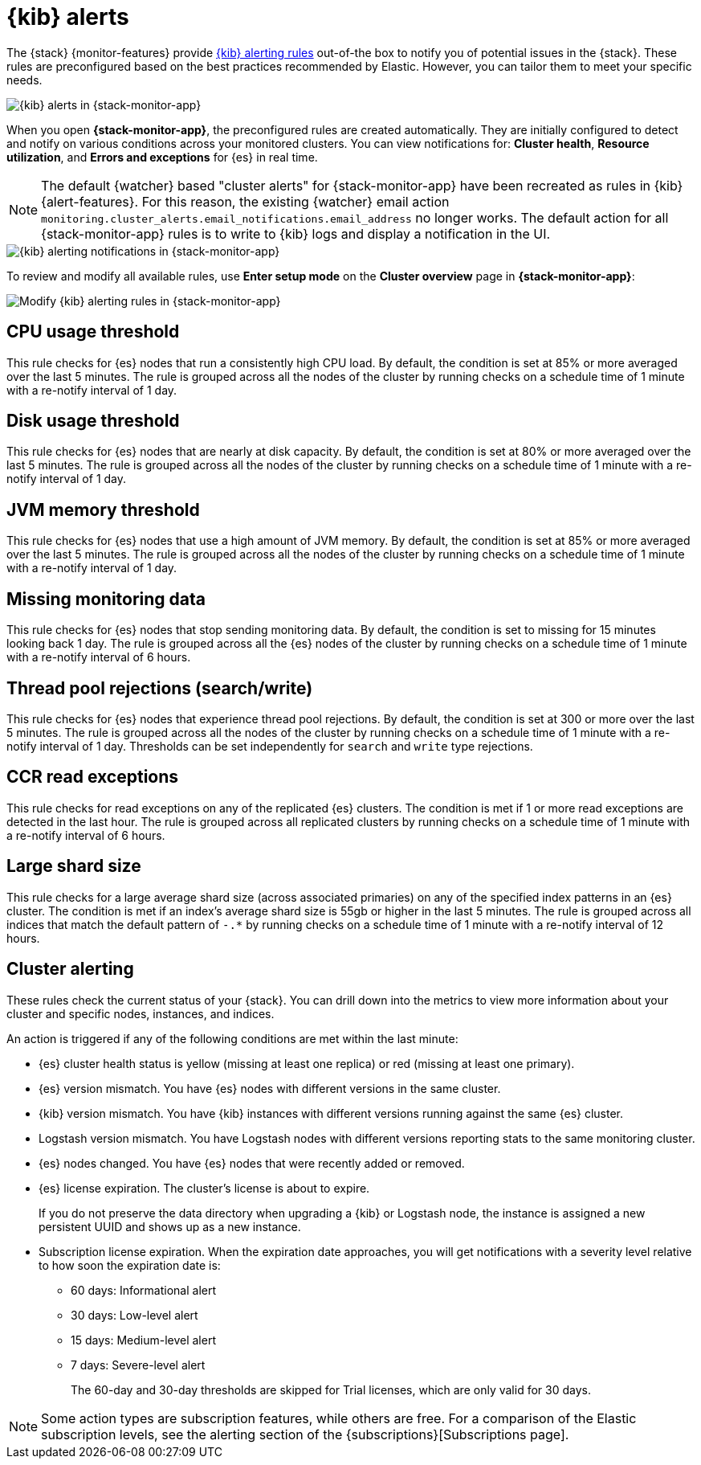 [role="xpack"]
[[kibana-alerts]]
= {kib} alerts

The {stack} {monitor-features} provide
<<alerting-getting-started,{kib} alerting rules>> out-of-the box to notify you
of potential issues in the {stack}. These rules are preconfigured based on the
best practices recommended by Elastic. However, you can tailor them to meet your 
specific needs.

[role="screenshot"]
image::user/monitoring/images/monitoring-kibana-alerts.png["{kib} alerts in {stack-monitor-app}"]

When you open *{stack-monitor-app}*, the preconfigured rules are created 
automatically. They are initially configured to detect and notify on various 
conditions across your monitored clusters. You can view notifications for: *Cluster health*, *Resource utilization*, and *Errors and exceptions* for {es}
in real time.

NOTE: The default {watcher} based "cluster alerts" for {stack-monitor-app} have 
been recreated as rules in {kib} {alert-features}. For this reason, the existing 
{watcher} email action 
`monitoring.cluster_alerts.email_notifications.email_address` no longer works.
The default action for all {stack-monitor-app} rules is to write to {kib} logs 
and display a notification in the UI.

[role="screenshot"]
image::user/monitoring/images/monitoring-kibana-alerting-notification.png["{kib} alerting notifications in {stack-monitor-app}"]

To review and modify all available rules, use *Enter setup mode* on the *Cluster overview* page in *{stack-monitor-app}*:

[role="screenshot"]
image::user/monitoring/images/monitoring-kibana-alerting-setup-mode.png["Modify {kib} alerting rules in {stack-monitor-app}"]

[discrete]
[[kibana-alerts-cpu-threshold]]
== CPU usage threshold

This rule checks for {es} nodes that run a consistently high CPU load. By
default, the condition is set at 85% or more averaged over the last 5 minutes.
The rule is grouped across all the nodes of the cluster by running checks on a
schedule time of 1 minute with a re-notify interval of 1 day.

[discrete]
[[kibana-alerts-disk-usage-threshold]]
== Disk usage threshold

This rule checks for {es} nodes that are nearly at disk capacity. By default,
the condition is set at 80% or more averaged over the last 5 minutes. The rule
is grouped across all the nodes of the cluster by running checks on a schedule
time of 1 minute with a re-notify interval of 1 day.

[discrete]
[[kibana-alerts-jvm-memory-threshold]]
== JVM memory threshold

This rule checks for {es} nodes that use a high amount of JVM memory. By
default, the condition is set at 85% or more averaged over the last 5 minutes.
The rule is grouped across all the nodes of the cluster by running checks on a
schedule time of 1 minute with a re-notify interval of 1 day. 

[discrete]
[[kibana-alerts-missing-monitoring-data]]
== Missing monitoring data

This rule checks for {es} nodes that stop sending monitoring data. By default, 
the condition is set to missing for 15 minutes looking back 1 day. The rule is
grouped across all the {es} nodes of the cluster by running checks on a schedule
time of 1 minute with a re-notify interval of 6 hours. 

[discrete]
[[kibana-alerts-thread-pool-rejections]]
== Thread pool rejections (search/write)

This rule checks for {es} nodes that experience thread pool rejections. By 
default, the condition is set at 300 or more over the last 5 minutes. The rule
is grouped across all the nodes of the cluster by running checks on a schedule
time of 1 minute with a re-notify interval of 1 day. Thresholds can be set
independently for `search` and `write` type rejections.

[discrete]
[[kibana-alerts-ccr-read-exceptions]]
== CCR read exceptions

This rule checks for read exceptions on any of the replicated {es} clusters. The
condition is met if 1 or more read exceptions are detected in the last hour. The
rule is grouped across all replicated clusters by running checks on a schedule 
time of 1 minute with a re-notify interval of 6 hours. 

[discrete]
[[kibana-alerts-large-shard-size]]
== Large shard size

This rule checks for a large average shard size (across associated primaries) on
any of the specified index patterns in an {es} cluster. The condition is met if
an index's average shard size is 55gb or higher in the last 5 minutes. The rule
is grouped across all indices that match the default pattern of `-.*` by running
checks on a schedule time of 1 minute with a re-notify interval of 12 hours.

[discrete]
[[kibana-alerts-cluster-alerts]]
== Cluster alerting

These rules check the current status of your {stack}. You can drill down into
the metrics to view more information about your cluster and specific nodes, instances, and indices.

An action is triggered if any of the following conditions are met within the
last minute:

* {es} cluster health status is yellow (missing at least one replica)
or red (missing at least one primary).
* {es} version mismatch. You have {es} nodes with
different versions in the same cluster.
* {kib} version mismatch. You have {kib} instances with different
versions running against the same {es} cluster.
* Logstash version mismatch. You have Logstash nodes with different
versions reporting stats to the same monitoring cluster.
* {es} nodes changed. You have {es} nodes that were recently added or removed.
* {es} license expiration. The cluster's license is about to expire.
+
--
If you do not preserve the data directory when upgrading a {kib} or
Logstash node, the instance is assigned a new persistent UUID and shows up
as a new instance.
--
* Subscription license expiration. When the expiration date
approaches, you will get notifications with a severity level relative to how
soon the expiration date is:
  ** 60 days: Informational alert
  ** 30 days: Low-level alert
  ** 15 days: Medium-level alert
  ** 7 days: Severe-level alert
+
The 60-day and 30-day thresholds are skipped for Trial licenses, which are only
valid for 30 days.

NOTE: Some action types are subscription features, while others are free.
For a comparison of the Elastic subscription levels, see the alerting section of
the {subscriptions}[Subscriptions page].
